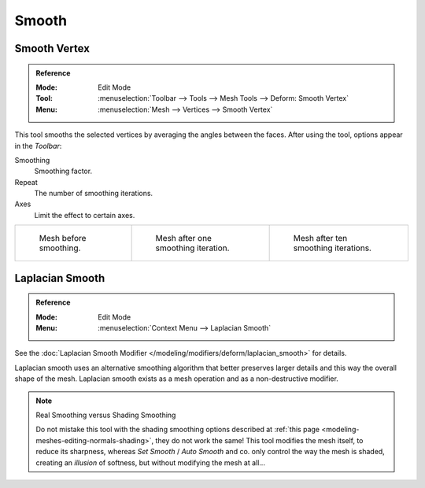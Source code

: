 .. _bpy.ops.mesh.vertices_smooth:
.. _tool-mesh-smooth:

******
Smooth
******

Smooth Vertex
=============

.. admonition:: Reference
   :class: refbox

   :Mode:      Edit Mode
   :Tool:      :menuselection:`Toolbar --> Tools --> Mesh Tools --> Deform: Smooth Vertex`
   :Menu:      :menuselection:`Mesh --> Vertices --> Smooth Vertex`

This tool smooths the selected vertices by averaging the angles between the faces.
After using the tool, options appear in the *Toolbar*:

Smoothing
   Smoothing factor.
Repeat
   The number of smoothing iterations.
Axes
   Limit the effect to certain axes.

.. list-table::

   * - .. figure:: /images/modeling_meshes_editing_transform_smooth_mesh-before.png
          :width: 200px

          Mesh before smoothing.

     - .. figure:: /images/modeling_meshes_editing_transform_smooth_mesh-one-iteration.png
          :width: 200px

          Mesh after one smoothing iteration.

     - .. figure:: /images/modeling_meshes_editing_transform_smooth_mesh-ten-iterations.png
          :width: 200px

          Mesh after ten smoothing iterations.

.. seealso:: Subdividing

   Adjusting the *smooth* option after using
   the :doc:`Subdivide </modeling/meshes/editing/subdividing/subdivide>` tool
   results in a more organic shape.

.. seealso:: Smooth Modifier

   The :doc:`Smooth Modifier </modeling/modifiers/deform/smooth>`, which can be limited to a *Vertex Group*,
   is a non-destructive alternative to the Smooth tool.


Laplacian Smooth
================

.. admonition:: Reference
   :class: refbox

   :Mode:      Edit Mode
   :Menu:      :menuselection:`Context Menu --> Laplacian Smooth`

See the :doc:`Laplacian Smooth Modifier </modeling/modifiers/deform/laplacian_smooth>` for details.

Laplacian smooth uses an alternative smoothing algorithm that better preserves larger details and
this way the overall shape of the mesh. Laplacian smooth exists as a mesh operation and
as a non-destructive modifier.

.. note:: Real Smoothing versus Shading Smoothing

   Do not mistake this tool with the shading smoothing options described at
   :ref:`this page <modeling-meshes-editing-normals-shading>`, they do not work the same!
   This tool modifies the mesh itself, to reduce its sharpness, whereas *Set Smooth* / *Auto Smooth* and co.
   only control the way the mesh is shaded,
   creating an *illusion* of softness, but without modifying the mesh at all...
